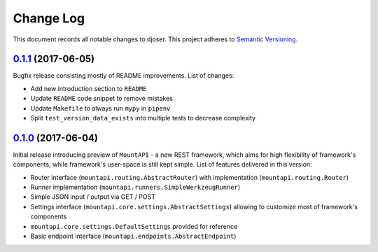 ==========
Change Log
==========

This document records all notable changes to djoser.
This project adheres to `Semantic Versioning <http://semver.org/>`_.


`0.1.1`_ (2017-06-05)
---------------------

Bugfix release consisting mostly of README improvements.
List of changes:

* Add new introduction section to ``README``
* Update ``README`` code snippet to remove mistakes
* Update ``Makefile`` to always run ``mypy`` in ``pipenv``
* Split ``test_version_data_exists`` into multiple tests to decrease complexity


`0.1.0`_ (2017-06-04)
---------------------

Initial release introducing preview of ``MountAPI`` - a new REST framework,
which aims for high flexibility of framework's components,
while framework's user-space is still kept simple.
List of features delivered in this version:

* Router interface (``mountapi.routing.AbstractRouter``) with implementation (``mountapi.routing.Router``)
* Runner implementation (``mountapi.runners.SimpleWerkzeugRunner``)
* Simple JSON input / output via GET / POST
* Settings interface (``mountapi.core.settings.AbstractSettings``) allowing to customize most of framework's components
* ``mountapi.core.settings.DefaultSettings`` provided for reference
* Basic endpoint interface (``mountapi.endpoints.AbstractEndpoint``)


.. _0.1.1: https://github.com/pyQuest/mount-api/compare/0.1.0...0.1.1
.. _0.1.0: https://github.com/pyQuest/mount-api/compare/5ea80fc...0.1.0